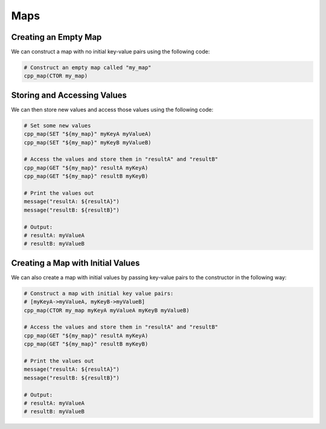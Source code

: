 ****
Maps
****

Creating an Empty Map
=====================

We can construct a map with no initial key-value pairs using the following code:

.. code-block:: cmake

  # Construct an empty map called "my_map"
  cpp_map(CTOR my_map)

Storing and Accessing Values
============================

We can then store new values and access those values using the following code:

.. code-block:: cmake

  # Set some new values
  cpp_map(SET "${my_map}" myKeyA myValueA)
  cpp_map(SET "${my_map}" myKeyB myValueB)

  # Access the values and store them in "resultA" and "resultB"
  cpp_map(GET "${my_map}" resultA myKeyA)
  cpp_map(GET "${my_map}" resultB myKeyB)

  # Print the values out
  message("resultA: ${resultA}")
  message("resultB: ${resultB}")

  # Output:
  # resultA: myValueA
  # resultB: myValueB

Creating a Map with Initial Values
==================================

We can also create a map with initial values by passing key-value pairs to the
constructor in the following way:

.. code-block:: cmake

  # Construct a map with initial key value pairs:
  # [myKeyA->myValueA, myKeyB->myValueB]
  cpp_map(CTOR my_map myKeyA myValueA myKeyB myValueB)

  # Access the values and store them in "resultA" and "resultB"
  cpp_map(GET "${my_map}" resultA myKeyA)
  cpp_map(GET "${my_map}" resultB myKeyB)

  # Print the values out
  message("resultA: ${resultA}")
  message("resultB: ${resultB}")

  # Output:
  # resultA: myValueA
  # resultB: myValueB
